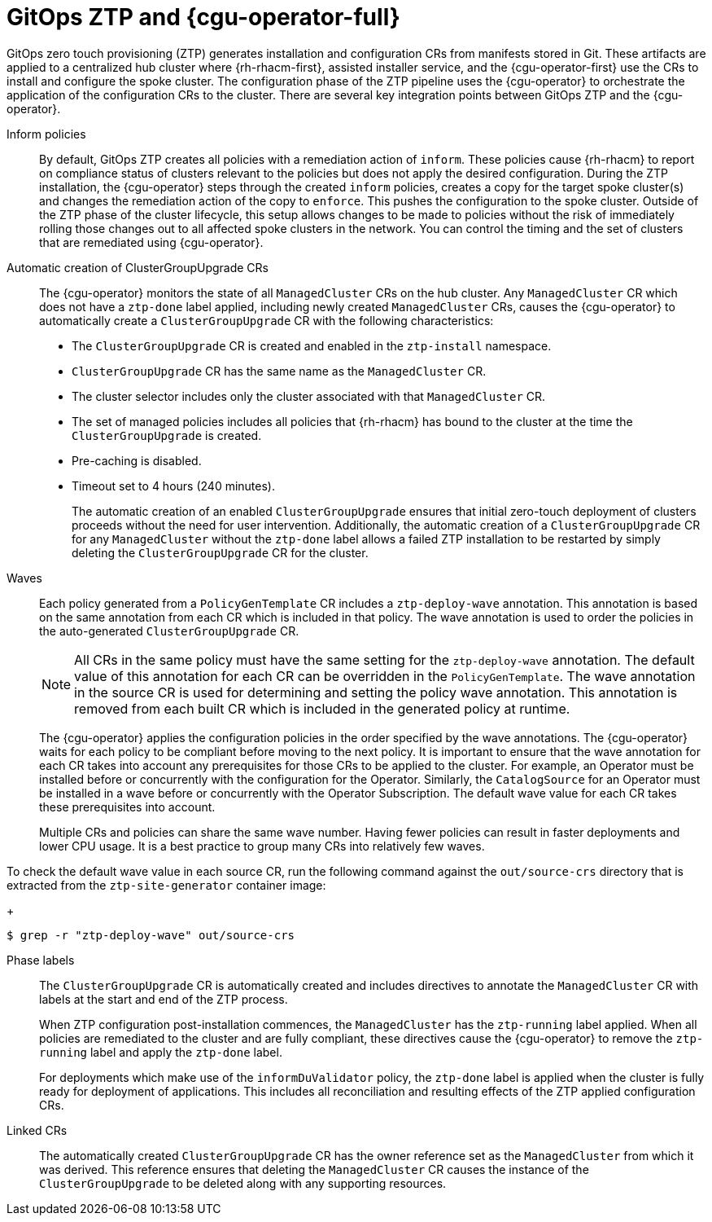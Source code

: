 // Module included in the following assemblies:
//
// * scalability_and_performance/ztp-deploying-disconnected.adoc

:_module-type: CONCEPT
[id="ztp-talo-integration_{context}"]
= GitOps ZTP and {cgu-operator-full}

GitOps zero touch provisioning (ZTP) generates installation and configuration CRs from manifests stored in Git. These artifacts are applied to a centralized hub cluster where {rh-rhacm-first}, assisted installer service, and the {cgu-operator-first} use the CRs to install and configure the spoke cluster. The configuration phase of the ZTP pipeline uses the {cgu-operator} to orchestrate the application of the configuration CRs to the cluster. There are several key integration points between GitOps ZTP and the {cgu-operator}.

Inform policies::
By default, GitOps ZTP creates all policies with a remediation action of `inform`. These policies cause {rh-rhacm} to report on compliance status of clusters relevant to the policies but does not apply the desired configuration. During the ZTP installation, the {cgu-operator} steps through the created `inform` policies, creates a copy for the target spoke cluster(s) and changes the remediation action of the copy to `enforce`. This pushes the configuration to the spoke cluster. Outside of the ZTP phase of the cluster lifecycle, this setup allows changes to be made to policies without the risk of immediately rolling those changes out to all affected spoke clusters in the network. You can control the timing and the set of clusters that are remediated using {cgu-operator}.

Automatic creation of ClusterGroupUpgrade CRs::
The {cgu-operator} monitors the state of all `ManagedCluster` CRs on the hub cluster. Any `ManagedCluster` CR which does not have a `ztp-done` label applied, including newly created `ManagedCluster` CRs, causes the {cgu-operator} to automatically create a `ClusterGroupUpgrade` CR with the following characteristics:

* The `ClusterGroupUpgrade` CR is created and enabled in the `ztp-install` namespace.
* `ClusterGroupUpgrade` CR has the same name as the `ManagedCluster` CR.
* The cluster selector includes only the cluster associated with that `ManagedCluster` CR.
* The set of managed policies includes all policies that {rh-rhacm} has bound to the cluster at the time the `ClusterGroupUpgrade` is created.
* Pre-caching is disabled.
* Timeout set to 4 hours (240 minutes).
+
The automatic creation of an enabled `ClusterGroupUpgrade` ensures that initial zero-touch deployment of clusters proceeds without the need for user intervention. Additionally, the automatic creation of a `ClusterGroupUpgrade` CR for any `ManagedCluster` without the `ztp-done` label allows a failed ZTP installation to be restarted by simply deleting the `ClusterGroupUpgrade` CR for the cluster.

Waves::
Each policy generated from a `PolicyGenTemplate` CR includes a `ztp-deploy-wave` annotation. This annotation is based on the same annotation from each CR which is included in that policy. The wave annotation is used to order the policies in the auto-generated `ClusterGroupUpgrade` CR.
+
[NOTE]
====
All CRs in the same policy must have the same setting for the `ztp-deploy-wave` annotation. The default value of this annotation for each CR can be overridden in the `PolicyGenTemplate`. The wave annotation in the source CR is used for determining and setting the policy wave annotation. This annotation is removed from each built CR which is included in the generated policy at runtime.
====
+
The {cgu-operator} applies the configuration policies in the order specified by the wave annotations. The {cgu-operator} waits for each policy to be compliant before moving to the next policy. It is important to ensure that the wave annotation for each CR takes into account any prerequisites for those CRs to be applied to the cluster. For example, an Operator must be installed before or concurrently with the configuration for the Operator. Similarly, the `CatalogSource` for an Operator must be installed in a wave before or concurrently with the Operator Subscription. The default wave value for each CR takes these prerequisites into account.
+
Multiple CRs and policies can share the same wave number. Having fewer policies can result in faster deployments and lower CPU usage. It is a best practice to group many CRs into relatively few waves.

To check the default wave value in each source CR, run the following command against the `out/source-crs` directory that is extracted from the `ztp-site-generator` container image:
+
[source,terminal]
----
$ grep -r "ztp-deploy-wave" out/source-crs
----

Phase labels::
The `ClusterGroupUpgrade` CR is automatically created and includes directives to annotate the `ManagedCluster` CR with labels at the start and end of the ZTP process.
+
When ZTP configuration post-installation commences, the `ManagedCluster` has the `ztp-running` label applied. When all policies are remediated to the cluster and are fully compliant, these directives cause the {cgu-operator} to remove the `ztp-running` label and apply the `ztp-done` label.
+
For deployments which make use of the `informDuValidator` policy, the `ztp-done` label is applied when the cluster is fully ready for deployment of applications. This includes all reconciliation and resulting effects of the ZTP applied configuration CRs.

Linked CRs::
The automatically created `ClusterGroupUpgrade` CR has the owner reference set as the `ManagedCluster` from which it was derived. This reference ensures that deleting the `ManagedCluster` CR causes the instance of the `ClusterGroupUpgrade` to be deleted along with any supporting resources.
